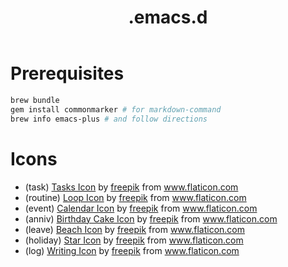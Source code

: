 #+TITLE: .emacs.d

* Prerequisites

#+BEGIN_SRC sh
  brew bundle
  gem install commonmarker # for markdown-command
  brew info emacs-plus # and follow directions
#+END_SRC

* Icons

- (task) [[https://www.flaticon.com/free-icon/tasks_906334][Tasks Icon]] by [[https://www.flaticon.com/authors/freepik][freepik]] from [[https://www.flaticon.com/][www.flaticon.com]]
- (routine) [[https://www.flaticon.com/free-icon/loop_3039356][Loop Icon]] by [[https://www.flaticon.com/authors/freepik][freepik]] from [[https://www.flaticon.com/][www.flaticon.com]]
- (event) [[https://www.flaticon.com/free-icon/calendar_1306294][Calendar Icon]] by [[https://www.flaticon.com/authors/freepik][freepik]] from [[https://www.flaticon.com/][www.flaticon.com]]
- (anniv) [[https://www.flaticon.com/free-icon/birthday-cake_911173][Birthday Cake Icon]] by [[https://www.flaticon.com/authors/freepik][freepik]] from [[https://www.flaticon.com/][www.flaticon.com]]
- (leave) [[https://www.flaticon.com/free-icon/beach_3076181][Beach Icon]] by [[https://www.flaticon.com/authors/freepik][freepik]] from [[https://www.flaticon.com/][www.flaticon.com]]
- (holiday) [[https://www.flaticon.com/free-icon/star_945124][Star Icon]] by [[https://www.flaticon.com/authors/freepik][freepik]] from [[https://www.flaticon.com/][www.flaticon.com]]
- (log) [[https://www.flaticon.com/free-icon/writing_1309480][Writing Icon]] by [[https://www.flaticon.com/authors/freepik][freepik]] from [[https://www.flaticon.com/][www.flaticon.com]]
